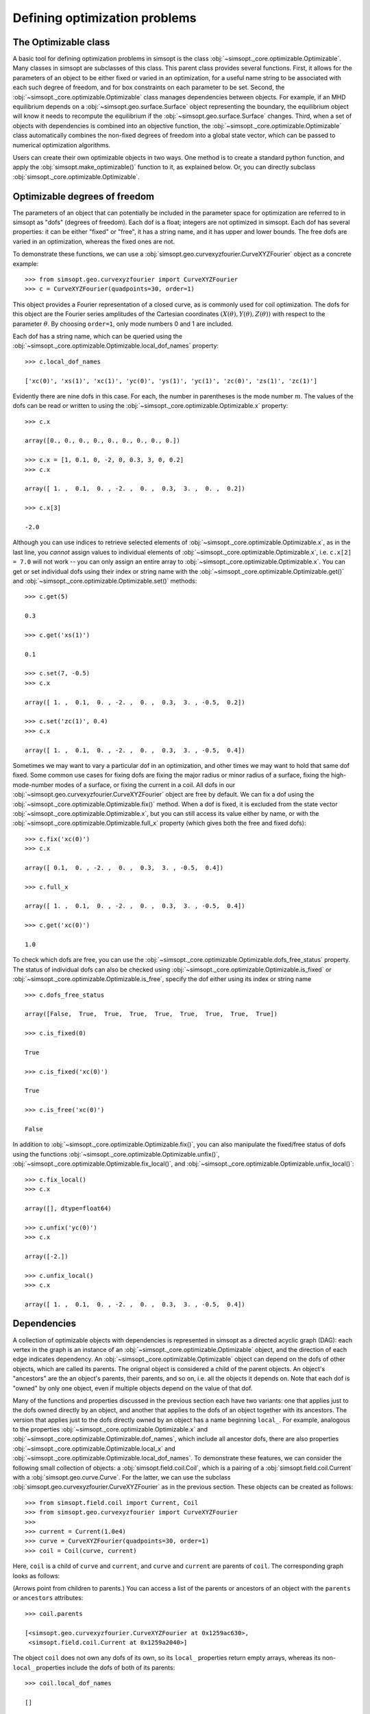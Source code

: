 Defining optimization problems
==============================

The Optimizable class
---------------------

A basic tool for defining optimization problems in simsopt is the
class :obj:`~simsopt._core.optimizable.Optimizable`. Many
classes in simsopt are subclasses of this class.  This parent class
provides several functions.  First, it allows for the parameters of an
object to be either fixed or varied in an optimization, for a useful
name string to be associated with each such degree of freedom, and for
box constraints on each parameter to be set.  Second, the
:obj:`~simsopt._core.optimizable.Optimizable` class manages
dependencies between objects.  For example, if an MHD equilibrium
depends on a :obj:`~simsopt.geo.surface.Surface` object representing
the boundary, the equilibrium object will know it needs to recompute
the equilibrium if the :obj:`~simsopt.geo.surface.Surface` changes.
Third, when a set of objects with dependencies is combined into an
objective function, the
:obj:`~simsopt._core.optimizable.Optimizable` class
automatically combines the non-fixed degrees of freedom into a global
state vector, which can be passed to numerical optimization
algorithms.

Users can create their own optimizable objects in two ways. One method
is to create a standard python function, and apply the
:obj:`simsopt.make_optimizable()` function to it, as explained
below. Or, you can directly subclass
:obj:`simsopt._core.optimizable.Optimizable`.


Optimizable degrees of freedom
------------------------------

..
    A notebook containing the example in this section can be found in
    ~/Box Sync/work21/20211219-01 Simsopt optimizable demo.ipynb
    
The parameters of an object that can potentially be included in the
parameter space for optimization are referred to in simsopt as "dofs"
(degrees of freedom). Each dof is a float; integers are not optimized
in simsopt.  Each dof has several properties: it can be either "fixed"
or "free", it has a string name, and it has upper and lower bounds.
The free dofs are varied in an optimization, whereas the fixed ones
are not.

To demonstrate these functions, we can use a
:obj:`simsopt.geo.curvexyzfourier.CurveXYZFourier` object as a
concrete example::

  >>> from simsopt.geo.curvexyzfourier import CurveXYZFourier
  >>> c = CurveXYZFourier(quadpoints=30, order=1)

This object provides a Fourier representation of a closed curve, as is
commonly used for coil optimization.  The dofs for this object are the
Fourier series amplitudes of the Cartesian coordinates
:math:`(X(\theta), Y(\theta), Z(\theta))` with respect to the
parameter :math:`\theta`. By choosing ``order=1``, only mode numbers 0
and 1 are included.

Each dof has a string name, which can be queried using the
:obj:`~simsopt._core.optimizable.Optimizable.local_dof_names`
property::

  >>> c.local_dof_names

  ['xc(0)', 'xs(1)', 'xc(1)', 'yc(0)', 'ys(1)', 'yc(1)', 'zc(0)', 'zs(1)', 'zc(1)']

Evidently there are nine dofs in this case. For each, the number in
parentheses is the mode number :math:`m`. The values of the dofs can
be read or written to using the
:obj:`~simsopt._core.optimizable.Optimizable.x` property::

  >>> c.x

  array([0., 0., 0., 0., 0., 0., 0., 0., 0.])

  >>> c.x = [1, 0.1, 0, -2, 0, 0.3, 3, 0, 0.2]
  >>> c.x

  array([ 1. ,  0.1,  0. , -2. ,  0. ,  0.3,  3. ,  0. ,  0.2])

  >>> c.x[3]

  -2.0

Although you can use indices to retrieve selected elements of
:obj:`~simsopt._core.optimizable.Optimizable.x`, as in the last
line, you *cannot* assign values to individual elements of
:obj:`~simsopt._core.optimizable.Optimizable.x`, i.e. ``c.x[2] =
7.0`` will not work -- you can only assign an entire array to
:obj:`~simsopt._core.optimizable.Optimizable.x`. You can get or
set individual dofs using their index or string name with the
:obj:`~simsopt._core.optimizable.Optimizable.get()` and
:obj:`~simsopt._core.optimizable.Optimizable.set()` methods::

  >>> c.get(5)

  0.3
  
  >>> c.get('xs(1)')

  0.1

  >>> c.set(7, -0.5)
  >>> c.x
  
  array([ 1. ,  0.1,  0. , -2. ,  0. ,  0.3,  3. , -0.5,  0.2])

  >>> c.set('zc(1)', 0.4)
  >>> c.x

  array([ 1. ,  0.1,  0. , -2. ,  0. ,  0.3,  3. , -0.5,  0.4])

Sometimes we may want to vary a particular dof in an optimization, and
other times we may want to hold that same dof fixed. Some common use
cases for fixing dofs are fixing the major radius or minor radius of a
surface, fixing the high-mode-number modes of a surface, or fixing the
current in a coil.  All dofs in our
:obj:`~simsopt.geo.curvexyzfourier.CurveXYZFourier` object are free by
default. We can fix a dof using the
:obj:`~simsopt._core.optimizable.Optimizable.fix()` method.
When a dof is fixed, it is excluded from the state vector
:obj:`~simsopt._core.optimizable.Optimizable.x`, but you can
still access its value either by name, or with the
:obj:`~simsopt._core.optimizable.Optimizable.full_x` property
(which gives both the free and fixed dofs)::

  >>> c.fix('xc(0)')
  >>> c.x

  array([ 0.1,  0. , -2. ,  0. ,  0.3,  3. , -0.5,  0.4])

  >>> c.full_x

  array([ 1. ,  0.1,  0. , -2. ,  0. ,  0.3,  3. , -0.5,  0.4])

  >>> c.get('xc(0)')

  1.0

To check which dofs are free, you can use the
:obj:`~simsopt._core.optimizable.Optimizable.dofs_free_status`
property. The status of individual dofs can also be checked using
:obj:`~simsopt._core.optimizable.Optimizable.is_fixed` or
:obj:`~simsopt._core.optimizable.Optimizable.is_free`, specify
the dof either using its index or string name ::

  >>> c.dofs_free_status

  array([False,  True,  True,  True,  True,  True,  True,  True,  True])

  >>> c.is_fixed(0)

  True

  >>> c.is_fixed('xc(0)')

  True

  >>> c.is_free('xc(0)')

  False

In addition to
:obj:`~simsopt._core.optimizable.Optimizable.fix()`, you can
also manipulate the fixed/free status of dofs using the functions
:obj:`~simsopt._core.optimizable.Optimizable.unfix()`,
:obj:`~simsopt._core.optimizable.Optimizable.fix_local()`, and
:obj:`~simsopt._core.optimizable.Optimizable.unfix_local()`::

  >>> c.fix_local()
  >>> c.x

  array([], dtype=float64)

  >>> c.unfix('yc(0)')
  >>> c.x

  array([-2.])

  >>> c.unfix_local()
  >>> c.x

  array([ 1. ,  0.1,  0. , -2. ,  0. ,  0.3,  3. , -0.5,  0.4])


.. _dependecies:

Dependencies
------------

A collection of optimizable objects with dependencies is represented
in simsopt as a directed acyclic graph (DAG): each vertex in the graph
is an instance of an
:obj:`~simsopt._core.optimizable.Optimizable` object, and the
direction of each edge indicates dependency.  An
:obj:`~simsopt._core.optimizable.Optimizable` object can depend
on the dofs of other objects, which are called its parents. The
orignal object is considered a child of the parent objects. An
object's "ancestors" are the an object's parents, their parents, and
so on, i.e. all the objects it depends on.  Note that each dof is
"owned" by only one object, even if multiple objects depend on the
value of that dof.

Many of the functions and properties discussed in the previous section
each have two variants: one that applies just to the dofs owned
directly by an object, and another that applies to the dofs of an
object together with its ancestors. The version that applies just to
the dofs directly owned by an object has a name beginning ``local_``.
For example, analogous to the properties
:obj:`~simsopt._core.optimizable.Optimizable.x` and
:obj:`~simsopt._core.optimizable.Optimizable.dof_names`, which
include all ancestor dofs, there are also properties
:obj:`~simsopt._core.optimizable.Optimizable.local_x` and
:obj:`~simsopt._core.optimizable.Optimizable.local_dof_names`.
To demonstrate these features, we can consider the following small
collection of objects: a :obj:`simsopt.field.coil.Coil`, which is a
pairing of a :obj:`simsopt.field.coil.Current` with a
:obj:`simsopt.geo.curve.Curve`.  For the latter, we can use the
subclass :obj:`simsopt.geo.curvexyzfourier.CurveXYZFourier` as in the
previous section.  These objects can be created as follows::

  >>> from simsopt.field.coil import Current, Coil
  >>> from simsopt.geo.curvexyzfourier import CurveXYZFourier
  >>>
  >>> current = Current(1.0e4)
  >>> curve = CurveXYZFourier(quadpoints=30, order=1)
  >>> coil = Coil(curve, current)

Here, ``coil`` is a child of ``curve`` and ``current``, and ``curve``
and ``current`` are parents of ``coil``. The corresponding graph looks
as follows:

..
    The original vector graphics for the following figure are on Matt's laptop in
    ~/Box Sync/work21/20211220-01 Simsopt optimizable docs graphs.pptx

.. image:: graph1.png
   :width: 400

(Arrows point from children to parents.) You can access a list of the
parents or ancestors of an object with the ``parents`` or
``ancestors`` attributes::

  >>> coil.parents

  [<simsopt.geo.curvexyzfourier.CurveXYZFourier at 0x1259ac630>,
   <simsopt.field.coil.Current at 0x1259a2040>]

The object ``coil`` does not own any dofs of its own, so its
``local_`` properties return empty arrays, whereas its non-``local_``
properties include the dofs of both of its parents::

  >>> coil.local_dof_names

  []

  >>> coil.dof_names

  ['Current1:x0', 'CurveXYZFourier1:xc(0)', 'CurveXYZFourier1:xs(1)',
   'CurveXYZFourier1:xc(1)', 'CurveXYZFourier1:yc(0)', 'CurveXYZFourier1:ys(1)',
   'CurveXYZFourier1:yc(1)', 'CurveXYZFourier1:zc(0)', 'CurveXYZFourier1:zs(1)',
   'CurveXYZFourier1:zc(1)']

Note that the names returned by
:obj:`~simsopt._core.optimizable.Optimizable.dof_names` have the
name of the object and a colon prepended, to distinguish which
instance owns the dof. This unique name for each object instance can
be accessed by
:obj:`~simsopt._core.optimizable.Optimizable.name`. For the ``current`` and ``curve`` objects,
since they have no ancestors, their
:obj:`~simsopt._core.optimizable.Optimizable.dof_names` and
:obj:`~simsopt._core.optimizable.Optimizable.local_dof_names` are the same, except
that the non-``local_`` versions have the object name prepended::

  >>> curve.local_dof_names

  ['xc(0)', 'xs(1)', 'xc(1)', 'yc(0)', 'ys(1)', 'yc(1)', 'zc(0)', 'zs(1)', 'zc(1)']

  >>> curve.dof_names

  ['CurveXYZFourier1:xc(0)', 'CurveXYZFourier1:xs(1)', 'CurveXYZFourier1:xc(1)',
   'CurveXYZFourier1:yc(0)', 'CurveXYZFourier1:ys(1)', 'CurveXYZFourier1:yc(1)',
   'CurveXYZFourier1:zc(0)', 'CurveXYZFourier1:zs(1)', 'CurveXYZFourier1:zc(1)']

  >>> current.local_dof_names

  ['x0']

  >>> current.dof_names

  ['Current1:x0']

The :obj:`~simsopt._core.optimizable.Optimizable.x` property
discussed in the previous section includes dofs from ancestors. The
related property
:obj:`~simsopt._core.optimizable.Optimizable.local_x` applies
only to the dofs directly owned by an object. When the dofs of a
parent are changed, the
:obj:`~simsopt._core.optimizable.Optimizable.x` property of
child objects is automatically updated::

  >>> curve.x = [1.7, -0.2, 0.1, -1.1, 0.7, 0.3, 1.3, -0.6, 0.5]
  >>> curve.x

  array([ 1.7, -0.2,  0.1, -1.1,  0.7,  0.3,  1.3, -0.6,  0.5])

  >>> curve.local_x

  array([ 1.7, -0.2,  0.1, -1.1,  0.7,  0.3,  1.3, -0.6,  0.5])

  >>> current.x

  array([10000.])

  >>> current.local_x

  array([10000.])

  >>> coil.x

  array([ 1.0e+04,  1.7e+00, -2.0e-01,  1.0e-01, -1.1e+00,  7.0e-01,
        3.0e-01,  1.3e+00, -6.0e-01,  5.0e-01])

  >>> coil.local_x

  array([], dtype=float64)

Above, you can see that
:obj:`~simsopt._core.optimizable.Optimizable.x` and
:obj:`~simsopt._core.optimizable.Optimizable.local_x`
give the same results for ``curve`` and ``current`` since these objects have no ancestors.
For ``coil``,
:obj:`~simsopt._core.optimizable.Optimizable.local_x`
returns an empty array because ``coil`` does not
own any dofs itself, while
:obj:`~simsopt._core.optimizable.Optimizable.x`
is a concatenation of the dofs of its ancestors.

The functions
:obj:`~simsopt._core.optimizable.Optimizable.get()`,
:obj:`~simsopt._core.optimizable.Optimizable.set()`,
:obj:`~simsopt._core.optimizable.Optimizable.fix()`,
:obj:`~simsopt._core.optimizable.Optimizable.unfix()`,
:obj:`~simsopt._core.optimizable.Optimizable.is_fixed()`, and
:obj:`~simsopt._core.optimizable.Optimizable.is_free()` refer
only to dofs directly owned by an object. If an integer index is
supplied to these functions it must be the local index, and if a
string name is supplied to these functions, it does not have the
object name and colon prepended. So for instance,
``curve.fix('yc(0)')`` works, but
``curve.fix('CurveXYZFourier3:yc(0)')``, ``coil.fix('yc(0)')``, and
``coil.fix('CurveXYZFourier3:yc(0)')`` do not.

When some dofs are fixed in parent objects, these dofs are
automatically removed from the global state vector
:obj:`~simsopt._core.optimizable.Optimizable.x` of a child
object::

  >>> curve.fix_local()
  >>> curve.unfix('zc(0)')
  >>> coil.x

  array([1.0e+04, 1.3e+00])

  >>> coil.dof_names

  ['Current1:x0', 'CurveXYZFourier1:zc(0)']

Thus, the :obj:`~simsopt._core.optimizable.Optimizable.x`
property of a child object is convenient to use as the state vector
for numerical optimization packages, as it automatically combines the
selected degrees of freedom that you wish to vary from all objects
that are involved in the optimization problem. If you wish to get or
set the state vector *including* the fixed dofs, you can use the
properties :obj:`~simsopt._core.optimizable.Optimizable.full_x`
(which includes ancestors) or
:obj:`~simsopt._core.optimizable.Optimizable.local_full_x`
(which does not). The corresponding string labels including the fixed
dofs can be accessed using
:obj:`~simsopt._core.optimizable.Optimizable.full_dof_names` and
:obj:`~simsopt._core.optimizable.Optimizable.local_full_dof_names`::
       
  >>> coil.full_x

  array([ 1.0e+04,  1.7e+00, -2.0e-01,  1.0e-01, -1.1e+00,  7.0e-01,
        3.0e-01,  1.3e+00, -6.0e-01,  5.0e-01])

  >>> coil.full_dof_names

  ['CurveXYZFourier1:xc(0)', 'CurveXYZFourier1:xs(1)', 'CurveXYZFourier1:xc(1)',
   'CurveXYZFourier1:yc(0)', 'CurveXYZFourier1:ys(1)', 'CurveXYZFourier1:yc(1)',
   'CurveXYZFourier1:zc(0)', 'CurveXYZFourier1:zs(1)', 'CurveXYZFourier1:zc(1)']
  
Realistic optimization problems can have significantly more complicated graphs.
For example, here is the graph for the problem described in the paper
`"Stellarator optimization for good magnetic surfaces at the same time as quasisymmetry",
M Landreman, B Medasani, and C Zhu,
Phys. Plasmas 28, 092505 (2021). <https://doi.org/10.1063/5.0061665>`__

.. image:: graph2.png
   :width: 400


   
Function reference
------------------

The following tables provide a reference for many of the properties
and functions of :obj:`~simsopt._core.optimizable.Optimizable`
objects. Many come in a set of 2x2 variants:

.. list-table:: State vector
   :widths: 20 20 20
   :header-rows: 1
   :stub-columns: 1

   * -
     - Excluding ancestors
     - Including ancestors
   * - Both fixed and free
     - :obj:`~simsopt._core.optimizable.Optimizable.local_full_x`
     - :obj:`~simsopt._core.optimizable.Optimizable.full_x`
   * - Free only
     - :obj:`~simsopt._core.optimizable.Optimizable.local_x`
     - :obj:`~simsopt._core.optimizable.Optimizable.x`

.. list-table:: Number of elements in the state vector
   :widths: 20 20 20
   :header-rows: 1
   :stub-columns: 1

   * -
     - Excluding ancestors
     - Including ancestors
   * - Both fixed and free
     - :obj:`~simsopt._core.optimizable.Optimizable.local_full_dof_size`
     - :obj:`~simsopt._core.optimizable.Optimizable.full_dof_size`
   * - Free only
     - :obj:`~simsopt._core.optimizable.Optimizable.local_dof_size`
     - :obj:`~simsopt._core.optimizable.Optimizable.dof_size`

.. list-table:: String names
   :widths: 20 20 20
   :header-rows: 1
   :stub-columns: 1

   * -
     - Excluding ancestors
     - Including ancestors
   * - Both fixed and free
     - :obj:`~simsopt._core.optimizable.Optimizable.local_full_dof_names`
     - :obj:`~simsopt._core.optimizable.Optimizable.full_dof_names`
   * - Free only
     - :obj:`~simsopt._core.optimizable.Optimizable.local_dof_names`
     - :obj:`~simsopt._core.optimizable.Optimizable.dof_names`

.. list-table:: Whether dofs are free
   :widths: 20 20 20
   :header-rows: 1
   :stub-columns: 1

   * -
     - Excluding ancestors
     - Including ancestors
   * - Both fixed and free
     - :obj:`~simsopt._core.optimizable.Optimizable.local_dofs_free_status`
     - :obj:`~simsopt._core.optimizable.Optimizable.dofs_free_status`
   * - Free only
     - N/A
     - N/A

Other attributes: ``name``, ``parents``, ``ancestors``

Other functions:
:obj:`~simsopt._core.optimizable.Optimizable.get()`,
:obj:`~simsopt._core.optimizable.Optimizable.set()`,
:obj:`~simsopt._core.optimizable.Optimizable.fix()`,
:obj:`~simsopt._core.optimizable.Optimizable.unfix()`,
:obj:`~simsopt._core.optimizable.Optimizable.is_fixed()`,
:obj:`~simsopt._core.optimizable.Optimizable.is_free()`.

       
Caching
-------

Optimizable objects may need to run a relatively expensive
computation, such as computing an MHD equilibrium.  As long as no dofs
change, results can be re-used without re-running the computation.
However if any dofs change, either dofs owned locally or by an
ancestor object, this computation needs to be re-run. Many Optimizable
objects in simsopt therefore implement caching: results are saved,
until the cache is cleared due to changes in dofs.  The
:obj:`~simsopt._core.optimizable.Optimizable` base class
provides a function
:obj:`~simsopt._core.optimizable.Optimizable.recompute_bell()`
to assist with caching. This function is called automatically whenever
dofs of an object or any of its ancestors change. Subclasses of
:obj:`~simsopt._core.optimizable.Optimizable` can overload the
default (empty)
:obj:`~simsopt._core.optimizable.Optimizable.recompute_bell()`
function to manage their cache in a customized way.


Specifying least-squares objective functions
--------------------------------------------

A common use case is to minimize a nonlinear least-squares objective
function, which consists of a sum of several terms. In this case the
:obj:`simsopt.objectives.least_squares.LeastSquaresProblem`
class can be used.  Suppose we want to solve a least-squares
optimization problem in which an
:obj:`~simsopt._core.optimizable.Optimizable` object ``obj`` has
some dofs to be optimized. If ``obj`` has a function ``func()``, we
can define the objective function ``weight * ((obj.func() - goal) **
2)`` as follows::

  from simsopt.objectives.least_squares import LeastSquaresProblem
  prob = LeastSquaresProblem.from_tuples([(obj.func, goal, weight)])

Note that the problem was defined using a 3-element tuple of the form
``(function_handle, goal, weight)``.  In this example, ``func()``
could return a scalar, or it could return a 1D numpy array. In the
latter case, ``sum(weight * ((obj.func() - goal) ** 2))`` would be
included in the objective function, and ``goal`` could be either a
scalar or a 1D numpy array of the same length as that returned by
``func()``.  Similarly, we can define least-squares problems with
additional terms with a list of multiple tuples::

  prob = LeastSquaresProblem.from_tuples([(obj1.func1, goal1, weight1),
                                          (obj2.func2, goal2, weight2)])

The corresponding objective funtion is then ``weight1 *
((obj1.func1() - goal1) ** 2) + weight2 * ((obj2.func2() - goal2) **
2)``. The list of tuples can include any mixture of terms defined by
scalar functions and by 1D numpy array-valued functions.  Note that
the function handles that are specified should be members of an
:obj:`~simsopt._core.optimizable.Optimizable` object.  As
:obj:`~simsopt.objectives.least_squares.LeastSquaresProblem` is
a subclass of :obj:`~simsopt._core.optimizable.Optimizable`, the
free dofs of all the objects that go into the objective function are
available in the global state vector ``prob.x``. The overall scalar
objective function is available from
:func:`simsopt.objectives.least_squares.LeastSquaresProblem.objective`.
The vector of residuals before scaling by the ``weight`` factors
``obj.func() - goal`` is available from
:func:`simsopt.objectives.least_squares.LeastSquaresProblem.unweighted_residuals`.
The vector of residuals after scaling by the ``weight`` factors,
``sqrt(weight) * (obj.func() - goal)``, is available from
:func:`simsopt.objectives.least_squares.LeastSquaresProblem.residuals`.

Least-squares problems can also be defined in an alternative way::
  
  prob = LeastSquaresProblem([goal1, goal2, goal3],
                             [weight1, weight2, weight3],
                             [obj1.fn1, obj2.fn2, obj3.fn3])

If you prefer, you can specify
``sigma = 1 / sqrt(weight)`` rather than ``weight`` and use the
``LeastSquaresProblem.from_sigma``  as::

  prob = LeastSquaresProblem.from_sigma([goal1, goal2, goal3],
                                        [sigma1, sigma2, sigma3],
                                        [obj1.fn1, obj2.fn2, obj3.fn3])

Custom objective functions and optimizable objects
--------------------------------------------------

You may wish to use a custom objective function.  The recommended
approach for this is to use
:func:`simsopt._core.optimizable.make_optimizable()`, which can
be imported from the top-level ``simsopt`` module. In this approach,
you first define a standard python function which takes as arguments
any :obj:`~simsopt._core.optimizable.Optimizable` objects that
the function depends on. This function can return a float or 1D numpy
array.  You then apply
:func:`~simsopt._core.optimizable.make_optimizable()` to the
function handle, including the parent objects as additional
arguments. The newly created
:obj:`~simsopt._core.optimizable.Optimizable` object will have a
function ``.J()`` that returns the function you created.

For instance, suppose we wish to minimize the objective function
``(m - 0.1)**2``, where ``m`` is the value of VMEC's ``DMerc`` array
(for Mercier stability) at the outermost available grid point. This
can be accomplished as follows::

  from simsopt import make_optimizable
  from simsopt.mhd.vmec import Vmec
  from simsopt.objectives.least_squares import LeastSquaresProblem

  def myfunc(v):
     v.run()  # Ensure VMEC has run with the latest dofs.
     return v.wout.DMerc[-2]

  vmec = Vmec('input.extension')
  myopt = make_optimizable(myfunc, vmec)
  prob = LeastSquaresProblem.from_tuples([(myopt.J, 0.1, 1)])
      
In this example, the new
:obj:`~simsopt._core.optimizable.Optimizable` object did not own
any dofs.  However the
:func:`~simsopt._core.optimizable.make_optimizable()` can also
create :obj:`~simsopt._core.optimizable.Optimizable` objects
with their own dofs and other parameters. For this syntax, see the API documentation for
:func:`~simsopt._core.optimizable.make_optimizable()`.

An alternative to using
:func:`~simsopt._core.optimizable.make_optimizable()` is to
write your own subclass of
:obj:`~simsopt._core.optimizable.Optimizable`.  In this
approach, the above example looks as follows::
  
  from simsopt._core.optimizable import Optimizable
  from simsopt.mhd.vmec import Vmec
  from simsopt.objectives.least_squares import LeastSquaresProblem

  class Myopt(Optimizable):
      def __init__(self, v):
          self.v = v
	  Optimizable.__init__(self, depends_on=[v])

      def J(self):
          self.v.run()  # Ensure VMEC has run with the latest dofs.
	  return self.v.wout.DMerc[-2]

  vmec = Vmec('input.extension')
  myopt = Myopt(vmec)
  prob = LeastSquaresProblem.from_tuples([(myopt.J, 0.1, 1)])

  
Derivatives
-----------

Simsopt can be used for both derivative-free and derivative-based
optimization. Examples are included in which derivatives are computed
analytically, with adjoint methods, or with automatic differentiation.
Generally, the objects in the :obj:`simsopt.geo` and
:obj:`simsopt.field` modules provide derivative information, while
objects in :obj:`simsopt.mhd` do not, aside from several adjoint
methods in the latter.  For problems with derivatives, the class
:obj:`simsopt._core.derivative.Derivative` is used.  See the API
documentation of this class for details.  This class provides the
chain rule, and automatically masks out rows of the gradient
corresponding to fixed dofs. The chain rule is computed with "reverse
mode", using vector-Jacobian products, which is efficient for cases in
which the objective function is a scalar or a vector with fewer
dimensions than the number of dofs.  For objects that return a
gradient, the gradient function is typically named ``.dJ()``.
